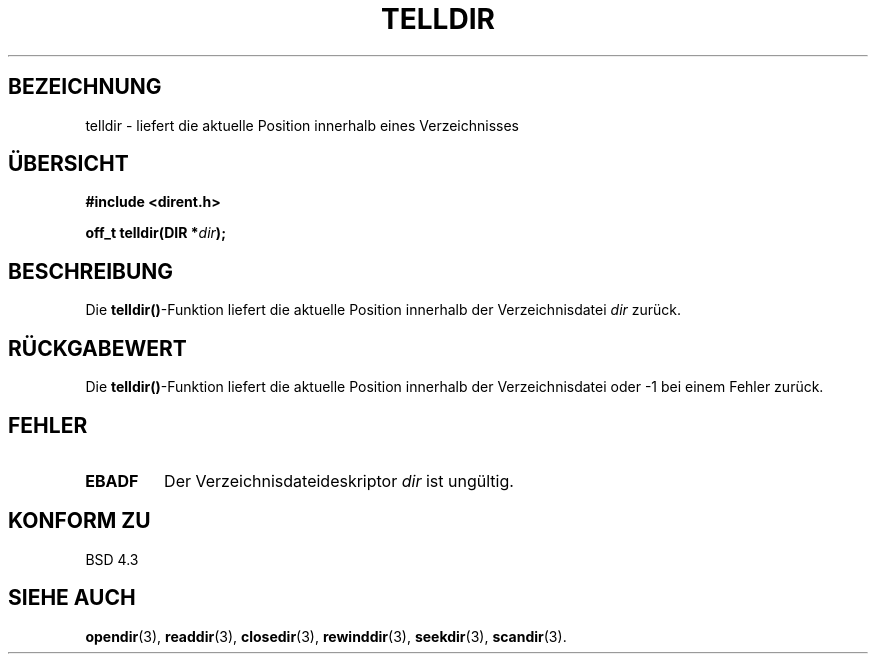 .\" Copyright 1993 David Metcalfe (david@prism.demon.co.uk)
.\"
.\" Permission is granted to make and distribute verbatim copies of this
.\" manual provided the copyright notice and this permission notice are
.\" preserved on all copies.
.\"
.\" Permission is granted to copy and distribute modified versions of this
.\" manual under the conditions for verbatim copying, provided that the
.\" entire resulting derived work is distributed under the terms of a
.\" permission notice identical to this one
.\" 
.\" Since the Linux kernel and libraries are constantly changing, this
.\" manual page may be incorrect or out-of-date.  The author(s) assume no
.\" responsibility for errors or omissions, or for damages resulting from
.\" the use of the information contained herein.  The author(s) may not
.\" have taken the same level of care in the production of this manual,
.\" which is licensed free of charge, as they might when working
.\" professionally.
.\" 
.\" Formatted or processed versions of this manual, if unaccompanied by
.\" the source, must acknowledge the copyright and authors of this work.
.\"
.\" References consulted:
.\"     Linux libc source code
.\"     Lewine's _POSIX Programmer's Guide_ (O'Reilly & Associates, 1991)
.\"     386BSD man pages
.\" Modified Sat Jul 24 17:48:42 1993 by Rik Faith <faith@cs.unc.edu>
.\" Translated into german 02 June 1996 by Markus Kaufmann
.\"                                        <markus.kaufmann@gmx.de>
.\"
.TH TELLDIR 3  "2. Juni 1996" "" "Bibliotheksfunktionen"
.SH BEZEICHNUNG
telldir \- liefert die aktuelle Position innerhalb eines Verzeichnisses
.SH ÜBERSICHT
.nf
.B #include <dirent.h>
.sp
.BI "off_t telldir(DIR *" dir );
.fi
.SH BESCHREIBUNG
Die 
.BR telldir() \-Funktion
liefert die aktuelle Position innerhalb der Verzeichnisdatei
.I dir
zurück.
.SH "RÜCKGABEWERT"
Die
.BR telldir() \-Funktion
liefert die aktuelle Position innerhalb der Verzeichnisdatei oder \-1 bei
einem Fehler zurück.
.SH "FEHLER"
.TP
.B EBADF
Der Verzeichnisdateideskriptor
.I dir
ist ungültig.
.SH "KONFORM ZU"
BSD 4.3
.SH "SIEHE AUCH"
.BR opendir (3),
.BR readdir (3),
.BR closedir (3),
.BR rewinddir (3),
.BR seekdir (3), 
.BR scandir (3).
